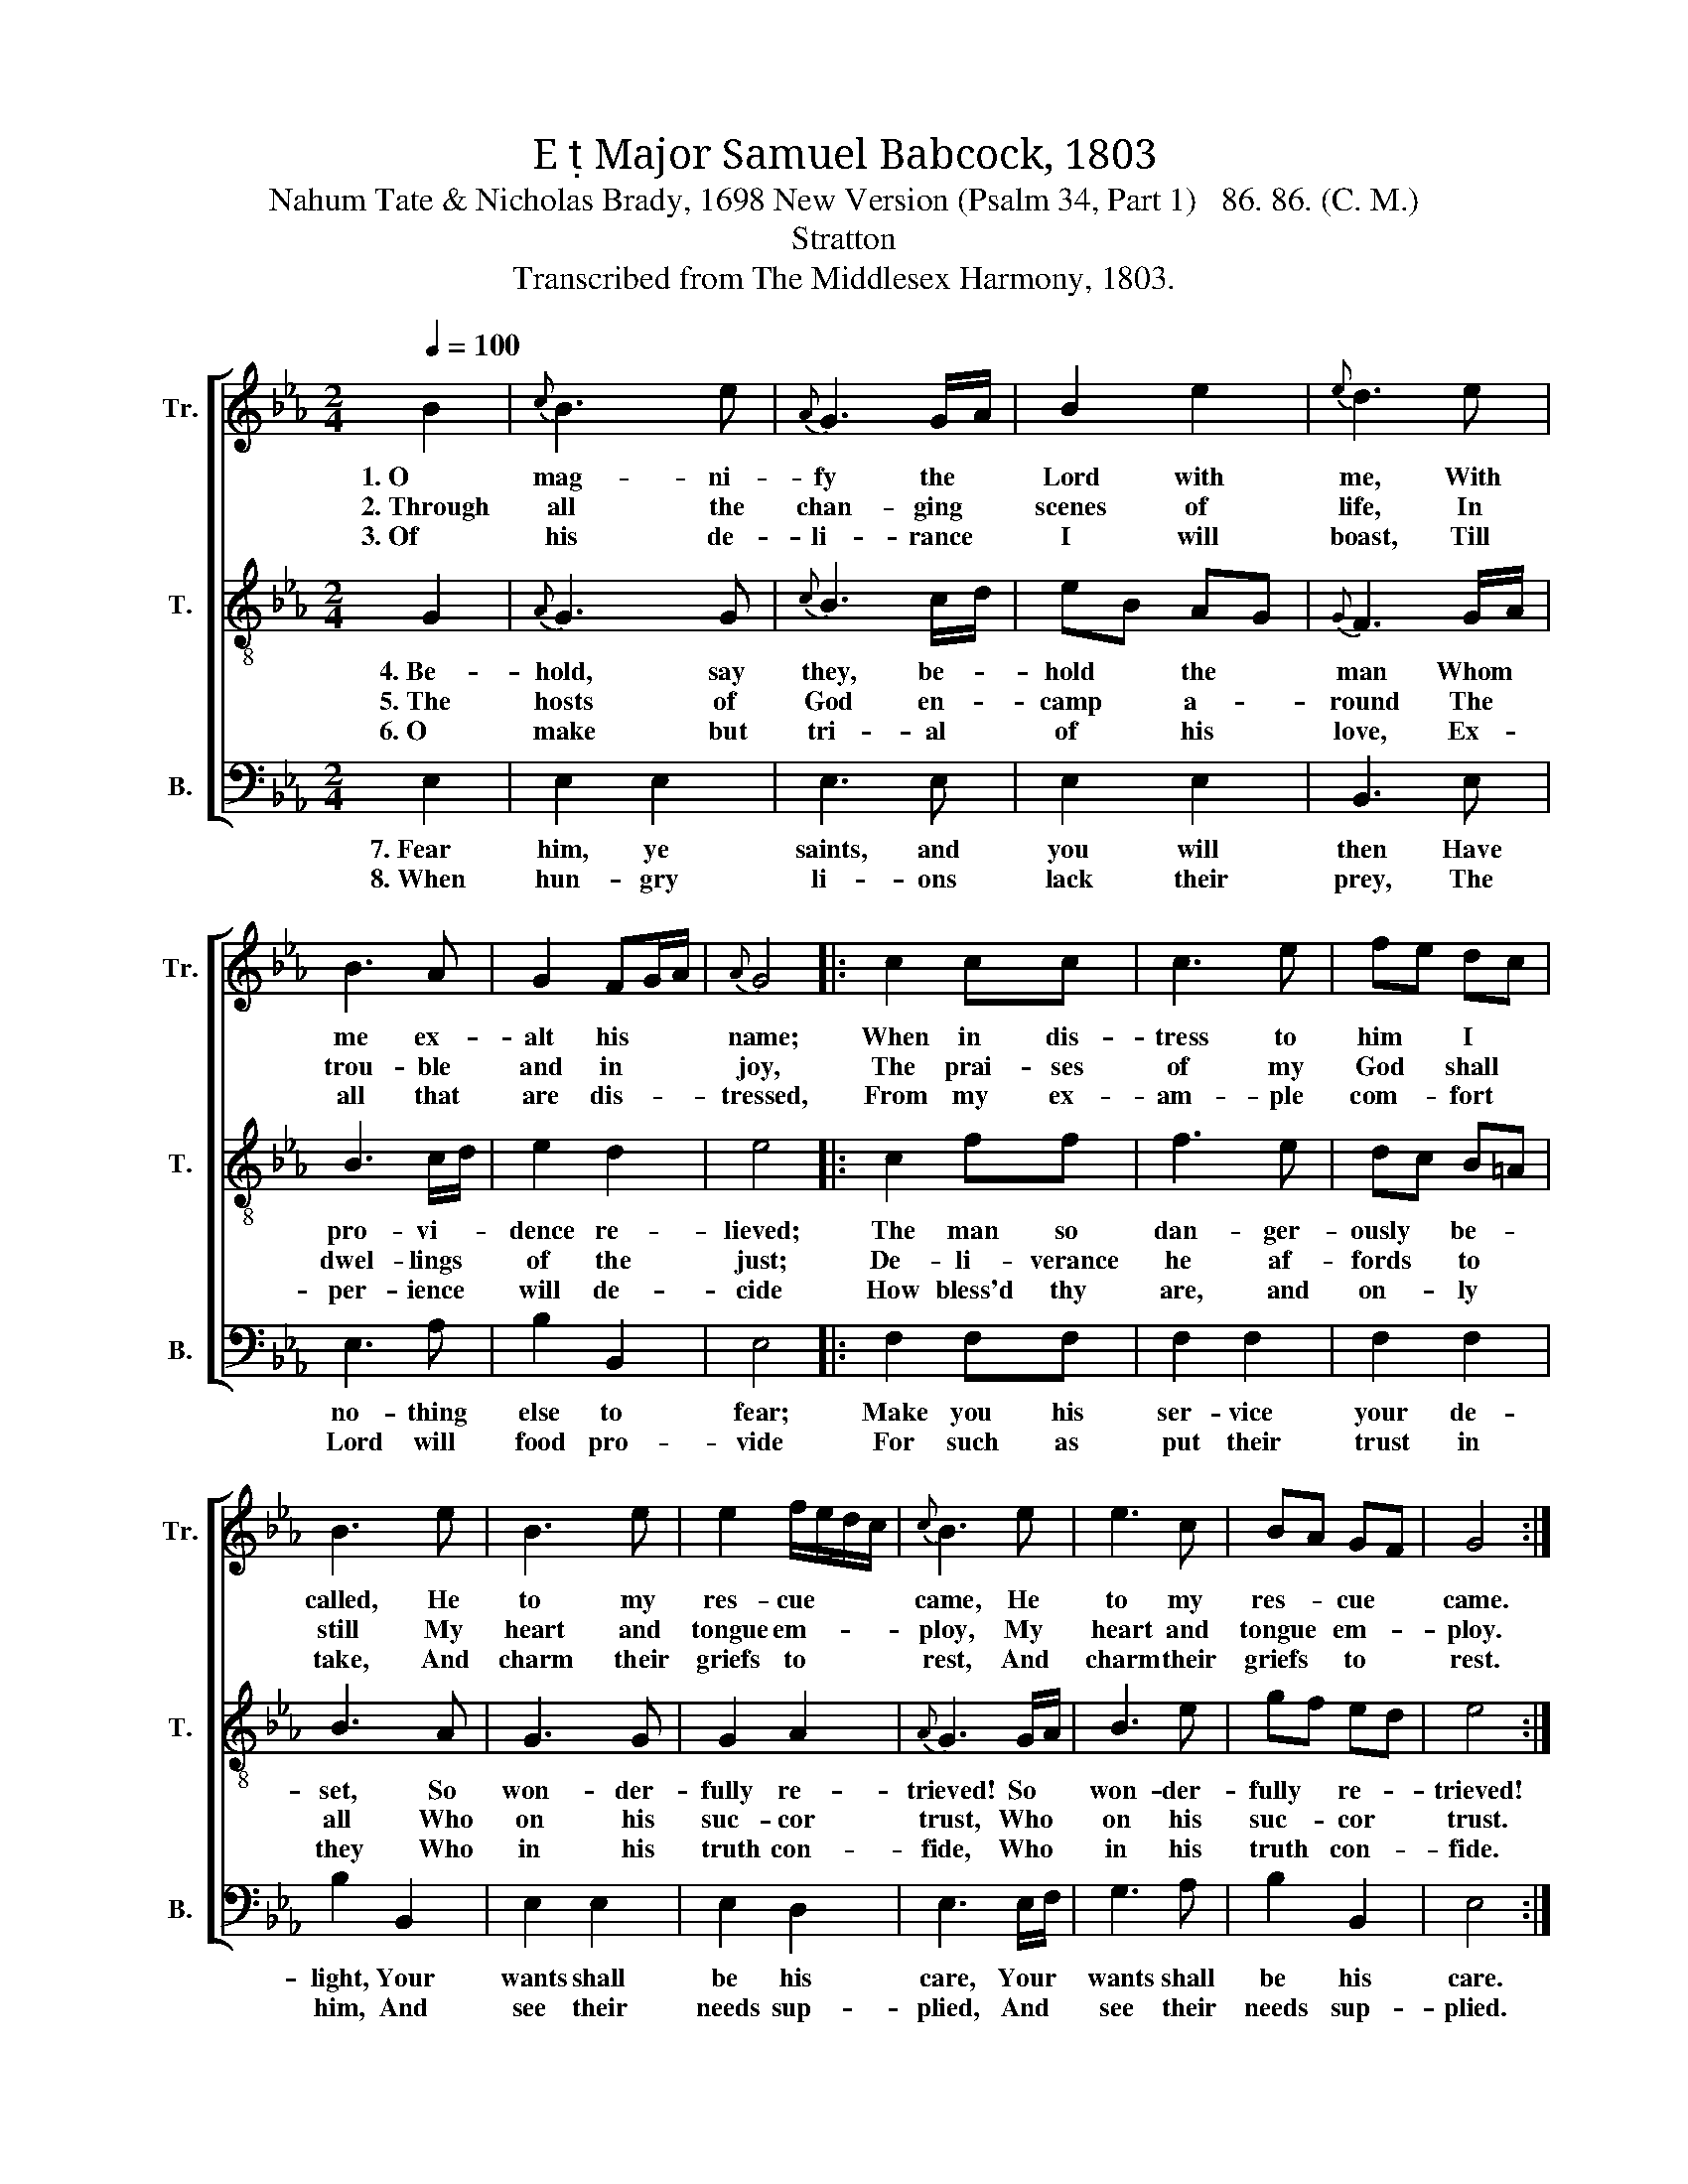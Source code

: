 X:1
T:E  Major Samuel Babcock, 1803
T:Nahum Tate & Nicholas Brady, 1698 New Version (Psalm 34, Part 1)   86. 86. (C. M.)
T:Stratton
T:Transcribed from The Middlesex Harmony, 1803.
%%score [ 1 2 3 ]
L:1/8
Q:1/4=100
M:2/4
K:Eb
V:1 treble nm="Tr." snm="Tr."
V:2 treble-8 nm="T." snm="T."
V:3 bass nm="B." snm="B."
V:1
 B2 |{c} B3 e |{A} G3 G/A/ | B2 e2 |{e} d3 e | B3 A | G2 FG/A/ |{A} G4 |: c2 cc | c3 e | fe dc | %11
w: 1.~O|mag- ni-|fy the *|Lord with|me, With|me ex-|alt his * *|name;|When in dis-|tress to|him * I *|
w: 2.~Through|all the|chan- ging *|scenes of|life, In|trou- ble|and in * *|joy,|The prai- ses|of my|God * shall *|
w: 3.~Of|his de-|li- rance *|I will|boast, Till|all that|are dis- * *|tressed,|From my ex-|am- ple|com- * fort *|
 B3 e | B3 e | e2 f/e/d/c/ |{c} B3 e | e3 c | BA GF | G4 :| %18
w: called, He|to my|res- cue * * *|came, He|to my|res- * cue *|came.|
w: still My|heart and|tongue em- * * *|ploy, My|heart and|tongue * em- *|ploy.|
w: take, And|charm their|griefs to * * *|rest, And|charm their|griefs * to *|rest.|
V:2
 G2 |{A} G3 G |{c} B3 c/d/ | eB AG |{G} F3 G/A/ | B3 c/d/ | e2 d2 | e4 |: c2 ff | f3 e | dc B=A | %11
w: 4.~Be-|hold, say|they, be- *|hold * the *|man Whom *|pro- vi- *|dence re-|lieved;|The man so|dan- ger-|ously * be- *|
w: 5.~The|hosts of|God en- *|camp * a- *|round The *|dwel- lings *|of the|just;|De- li- verance|he af-|fords * to *|
w: 6.~O|make but|tri- al *|of * his *|love, Ex- *|per- ience *|will de-|cide|How bless'd thy|are, and|on- * ly *|
 B3 A | G3 G | G2 A2 |{A} G3 G/A/ | B3 e | gf ed | e4 :| %18
w: set, So|won- der-|fully re-|trieved! So *|won- der-|fully * re- *|trieved!|
w: all Who|on his|suc- cor|trust, Who *|on his|suc- * cor *|trust.|
w: they Who|in his|truth con-|fide, Who *|in his|truth * con- *|fide.|
V:3
 E,2 | E,2 E,2 | E,3 E, | E,2 E,2 | B,,3 E, | E,3 A, | B,2 B,,2 | E,4 |: F,2 F,F, | F,2 F,2 | %10
w: 7.~Fear|him, ye|saints, and|you will|then Have|no- thing|else to|fear;|Make you his|ser- vice|
w: 8.~When|hun- gry|li- ons|lack their|prey, The|Lord will|food pro-|vide|For such as|put their|
 F,2 F,2 | B,2 B,,2 | E,2 E,2 | E,2 D,2 | E,3 E,/F,/ | G,3 A, | B,2 B,,2 | E,4 :| %18
w: your de-|light, Your|wants shall|be his|care, Your *|wants shall|be his|care.|
w: trust in|him, And|see their|needs sup-|plied, And *|see their|needs sup-|plied.|

